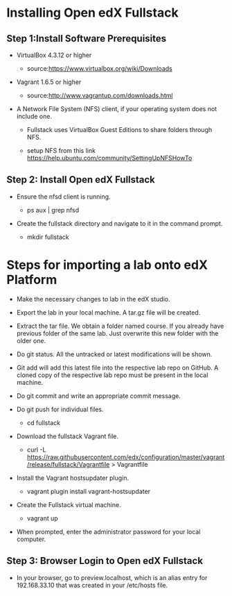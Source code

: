 * Installing Open edX Fullstack

** Step 1:Install Software Prerequisites
	
+ VirtualBox 4.3.12 or higher

	   - source:https://www.virtualbox.org/wiki/Downloads
	   

+ Vagrant 1.6.5 or higher

	   - source:http://www.vagrantup.com/downloads.html

+ A Network File System (NFS) client, if your operating system does not include one. 

		- Fullstack uses VirtualBox Guest Editions to share folders through NFS.

		- setup NFS from this link https://help.ubuntu.com/community/SettingUpNFSHowTo

** Step 2: Install Open edX Fullstack

+  Ensure the nfsd client is running.

		- ps aux | grep nfsd

+  Create the fullstack directory and navigate to it in the command prompt.
 
		- mkdir fullstack
		
* Steps for importing a lab onto edX Platform
- Make the necessary changes to lab in the edX studio. 
- Export the lab in your local machine. A tar.gz file will be created.
- Extract the tar file. We obtain a folder named course. If you already have previous folder of the same lab. Just overwrite     this new folder
  with the older one.
- Do git status. All the untracked or latest modifications will be shown.
- Git add will add this latest file into the respective lab repo on GitHub. A cloned copy of the respective lab repo must be     present in the local
  machine.
- Do git commit and write an appropriate commit message.
- Do git push for individual files.
		- cd fullstack

+  Download the fullstack Vagrant file.
		- curl -L https://raw.githubusercontent.com/edx/configuration/master/vagrant/release/fullstack/Vagrantfile > 			Vagrantfile
	
+ Install the Vagrant hostsupdater plugin.
	
          	- vagrant plugin install vagrant-hostsupdater
	
+ Create the Fullstack virtual machine.

		- vagrant up

+ When prompted, enter the administrator password for your local computer.

** Step 3: Browser Login to Open edX Fullstack
	
+ In your browser, go to preview.localhost, which is an alias entry for 192.168.33.10 that was created in your /etc/hosts 		   file.



